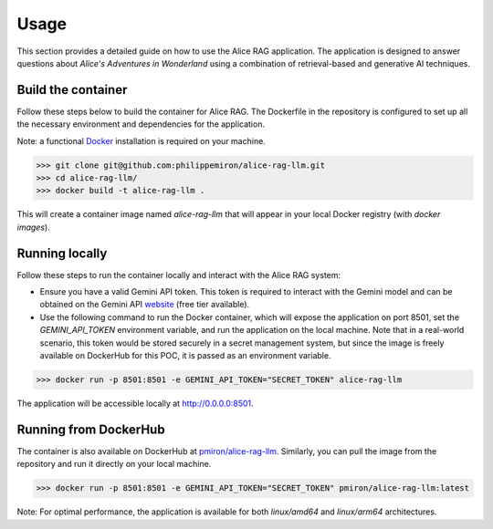 .. _usage:

Usage
=====

This section provides a detailed guide on how to use the Alice RAG application. The application is designed to answer questions about *Alice's Adventures in Wonderland* using a combination of retrieval-based and generative AI techniques.

Build the container
-------------------

Follow these steps below to build the container for Alice RAG. The Dockerfile in the repository is configured to set up all the necessary environment and dependencies for the application.

Note: a functional `Docker <https://www.docker.com/products/docker-desktop/>`_ installation is required on your machine.

>>> git clone git@github.com:philippemiron/alice-rag-llm.git
>>> cd alice-rag-llm/
>>> docker build -t alice-rag-llm .

This will create a container image named `alice-rag-llm` that will appear in your local Docker registry (with `docker images`).

Running locally
---------------

Follow these steps to run the container locally and interact with the Alice RAG system:

- Ensure you have a valid Gemini API token. This token is required to interact with the Gemini model and can be obtained on the Gemini API `website <https://ai.google.dev/pricing>`_ (free tier available).
- Use the following command to run the Docker container, which will expose the application on port 8501, set the `GEMINI_API_TOKEN` environment variable, and run the application on the local machine. Note that in a real-world scenario, this token would be stored securely in a secret management system, but since the image is freely available on DockerHub for this POC, it is passed as an environment variable.

>>> docker run -p 8501:8501 -e GEMINI_API_TOKEN="SECRET_TOKEN" alice-rag-llm

The application will be accessible locally at `http://0.0.0.0:8501 <http://0.0.0.0:8501>`_.

Running from DockerHub
----------------------

The container is also available on DockerHub at `pmiron/alice-rag-llm <https://hub.docker.com/repository/docker/pmiron/alice-rag-llm/general>`_. Similarly, you can pull the image from the repository and run it directly on your local machine.

>>> docker run -p 8501:8501 -e GEMINI_API_TOKEN="SECRET_TOKEN" pmiron/alice-rag-llm:latest

Note: For optimal performance, the application is available for both `linux/amd64` and `linux/arm64` architectures.
